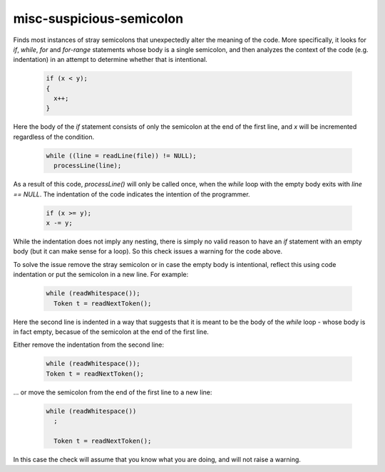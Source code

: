 .. title:: clang-tidy - misc-suspicious-semicolon

misc-suspicious-semicolon
=========================

Finds most instances of stray semicolons that unexpectedly alter the meaning of
the code. More specifically, it looks for `if`, `while`, `for` and `for-range`
statements whose body is a single semicolon, and then analyzes the context of
the code (e.g. indentation) in an attempt to determine whether that is
intentional.

  .. code-block:: c++

    if (x < y);
    {
      x++;
    }

Here the body of the `if` statement consists of only the semicolon at the end of
the first line, and `x` will be incremented regardless of the condition.


  .. code-block:: c++

    while ((line = readLine(file)) != NULL);
      processLine(line);

As a result of this code, `processLine()` will only be called once, when the
`while` loop with the empty body exits with `line == NULL`. The indentation of
the code indicates the intention of the programmer.


  .. code-block:: c++

    if (x >= y);
    x -= y;

While the indentation does not imply any nesting, there is simply no valid
reason to have an `if` statement with an empty body (but it can make sense for
a loop). So this check issues a warning for the code above.

To solve the issue remove the stray semicolon or in case the empty body is
intentional, reflect this using code indentation or put the semicolon in a new
line. For example:

  .. code-block:: c++

    while (readWhitespace());
      Token t = readNextToken();

Here the second line is indented in a way that suggests that it is meant to be
the body of the `while` loop - whose body is in fact empty, becasue of the
semicolon at the end of the first line.

Either remove the indentation from the second line:

  .. code-block:: c++

    while (readWhitespace());
    Token t = readNextToken();

... or move the semicolon from the end of the first line to a new line:

  .. code-block:: c++

    while (readWhitespace())
      ;

      Token t = readNextToken();

In this case the check will assume that you know what you are doing, and will
not raise a warning.
